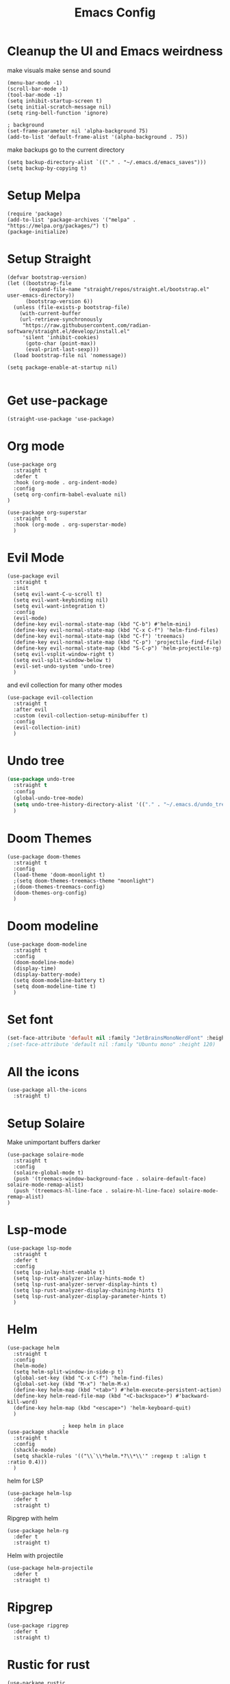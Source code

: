 #+title: Emacs Config
#+PROPERTY: header-args :tangle config.el :results none

* Cleanup the UI and Emacs weirdness
make visuals make sense and sound

#+begin_src elisp
  (menu-bar-mode -1)
  (scroll-bar-mode -1)
  (tool-bar-mode -1)
  (setq inhibit-startup-screen t)
  (setq initial-scratch-message nil)
  (setq ring-bell-function 'ignore)

  ; background
  (set-frame-parameter nil 'alpha-background 75)
  (add-to-list 'default-frame-alist '(alpha-background . 75))
#+end_src

make backups go to the current directory

#+begin_src elisp
  (setq backup-directory-alist `(("." . "~/.emacs.d/emacs_saves")))
  (setq backup-by-copying t)
#+end_src

* Setup Melpa
#+begin_src elisp
(require 'package)
(add-to-list 'package-archives '("melpa" . "https://melpa.org/packages/") t)
(package-initialize)
#+end_src

* Setup Straight
#+begin_src elisp
(defvar bootstrap-version)
(let ((bootstrap-file
       (expand-file-name "straight/repos/straight.el/bootstrap.el" user-emacs-directory))
      (bootstrap-version 6))
  (unless (file-exists-p bootstrap-file)
    (with-current-buffer
	(url-retrieve-synchronously
	 "https://raw.githubusercontent.com/radian-software/straight.el/develop/install.el"
	 'silent 'inhibit-cookies)
      (goto-char (point-max))
      (eval-print-last-sexp)))
  (load bootstrap-file nil 'nomessage))

(setq package-enable-at-startup nil)

#+end_src

* Get use-package
#+begin_src elisp
(straight-use-package 'use-package)
#+end_src

* Org mode
#+begin_src elisp
  (use-package org
    :straight t
    :defer t
    :hook (org-mode . org-indent-mode)
    :config
    (setq org-confirm-babel-evaluate nil)
  )

  (use-package org-superstar
    :straight t
    :hook (org-mode . org-superstar-mode)
    )
#+end_src

* Evil Mode
#+begin_src elisp
  (use-package evil
    :straight t
    :init
    (setq evil-want-C-u-scroll t)
    (setq evil-want-keybinding nil)
    (setq evil-want-integration t)
    :config
    (evil-mode)
    (define-key evil-normal-state-map (kbd "C-b") #'helm-mini)
    (define-key evil-normal-state-map (kbd "C-x C-f") 'helm-find-files)
    (define-key evil-normal-state-map (kbd "C-f") 'treemacs)
    (define-key evil-normal-state-map (kbd "C-p") 'projectile-find-file)
    (define-key evil-normal-state-map (kbd "S-C-p") 'helm-projectile-rg)
    (setq evil-vsplit-window-right t)
    (setq evil-split-window-below t)
    (evil-set-undo-system 'undo-tree)
    )
#+end_src

and evil collection for many other modes

#+begin_src elisp
  (use-package evil-collection
    :straight t
    :after evil
    :custom (evil-collection-setup-minibuffer t)
    :config
    (evil-collection-init)
    )
#+end_src

* Undo tree
#+begin_src emacs-lisp :tangle yes
  (use-package undo-tree
    :straight t
    :config
    (global-undo-tree-mode)
    (setq undo-tree-history-directory-alist '(("." . "~/.emacs.d/undo_tree_files")))
    )
#+end_src

* Doom Themes
#+begin_src elisp
  (use-package doom-themes
    :straight t
    :config
    (load-theme 'doom-moonlight t)
    ;(setq doom-themes-treemacs-theme "moonlight")
    ;(doom-themes-treemacs-config)
    (doom-themes-org-config)
    )
#+end_src

* Doom modeline
#+begin_src elisp
  (use-package doom-modeline
    :straight t
    :config
    (doom-modeline-mode)
    (display-time)
    (display-battery-mode)
    (setq doom-modeline-battery t)
    (setq doom-modeline-time t)
    )
#+end_src

* Set font
#+begin_src emacs-lisp :tangle yes
(set-face-attribute 'default nil :family "JetBrainsMonoNerdFont" :height 105)
;(set-face-attribute 'default nil :family "Ubuntu mono" :height 120)
#+end_src

* All the icons
#+begin_src elisp
  (use-package all-the-icons
    :straight t)
#+end_src

* Setup Solaire
Make unimportant buffers darker
#+begin_src elisp
  (use-package solaire-mode
    :straight t
    :config
    (solaire-global-mode t)
    (push '(treemacs-window-background-face . solaire-default-face) solaire-mode-remap-alist)
    (push '(treemacs-hl-line-face . solaire-hl-line-face) solaire-mode-remap-alist)
  )
#+end_src

* Lsp-mode
#+begin_src elisp
  (use-package lsp-mode
    :straight t
    :defer t
    :config
    (setq lsp-inlay-hint-enable t)
    (setq lsp-rust-analyzer-inlay-hints-mode t)
    (setq lsp-rust-analyzer-server-display-hints t)
    (setq lsp-rust-analyzer-display-chaining-hints t)
    (setq lsp-rust-analyzer-display-parameter-hints t)
    )
#+end_src

* Helm
#+begin_src elisp
  (use-package helm
    :straight t
    :config
    (helm-mode)
    (setq helm-split-window-in-side-p t)
    (global-set-key (kbd "C-x C-f") 'helm-find-files)
    (global-set-key (kbd "M-x") 'helm-M-x)
    (define-key helm-map (kbd "<tab>") #'helm-execute-persistent-action)
    (define-key helm-read-file-map (kbd "<C-backspace>") #'backward-kill-word)
    (define-key helm-map (kbd "<escape>") 'helm-keyboard-quit)
    )

  					; keep helm in place
  (use-package shackle
    :straight t
    :config
    (shackle-mode)
    (setq shackle-rules '(("\\`\\*helm.*?\\*\\'" :regexp t :align t :ratio 0.4)))
    )
#+end_src

helm for LSP
#+begin_src elisp
  (use-package helm-lsp
    :defer t
    :straight t)
#+end_src

Ripgrep with helm
#+begin_src elisp
  (use-package helm-rg
    :defer t
    :straight t)
#+end_src

Helm with projectile
#+begin_src elisp
  (use-package helm-projectile
    :defer t
    :straight t)
#+end_src

* Ripgrep
#+begin_src elisp
  (use-package ripgrep
    :defer t
    :straight t)
#+end_src

* Rustic for rust
#+begin_src elisp
  (use-package rustic
    :straight t
    :defer t
    )
#+end_src

* Company mode
#+begin_src elisp
  (use-package company
    :straight t
    :defer t
    :after lsp-mode
    :config
    (global-company-mode)
    ) 
#+end_src

* Yasnippet (snippet engine)
#+begin_src elisp
  (use-package yasnippet
    :straight t
    :config
    (yas-global-mode)
    )
  
  (use-package yasnippet-snippets
    :straight t
    :defer t)
#+end_src

* Treemacs
#+begin_src elisp
  (use-package treemacs
    :defer t
    :straight t)

  (use-package treemacs-evil
    :after treemacs
    :straight t)

  (use-package treemacs-nerd-icons
    :straight t
    :config (treemacs-load-theme "nerd-icons")
    )
#+end_src

* Projectile
#+begin_src emacs-lisp 
  (use-package projectile
    :straight t
    :defer t)
#+end_src

Setup projectile for treemacs

#+begin_src emacs-lisp 
  (use-package treemacs-projectile
    :straight t
    :defer t)
#+end_src

* Hydra
#+begin_src elisp
  (use-package hydra
    :defer t
    :straight t)
#+end_src

* Emacs startup profilier ESUP
#+begin_src elisp
  (use-package esup
    :ensure t
    :init
  					; might need to move this before use-package
    (setq esup-depth 0)
    :straight t)
#+end_src

* Eyeborwse
Multiple emacs "windows"

#+begin_src emacs-lisp :tangle yes
  (use-package eyebrowse
    :straight t
    :config
    (eyebrowse-mode)
    (eyebrowse-setup-opinionated-keys)
    )
#+end_src

* Magit
#+begin_src emacs-lisp :tangle yes
  (use-package magit
    :straight t
    :defer t)
#+end_src

* Reset garbage collector value default
#+begin_src elisp
(setq gc-cons-threshold 800000)
#+end_src

* Launch whatever startup buffer
#+begin_src elisp
  (find-file "/home/ubuntu/.emacs.d/config.org")
#+end_src


